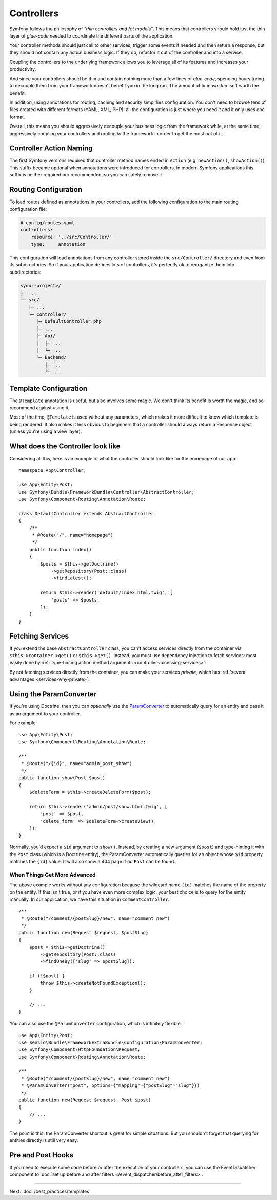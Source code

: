 Controllers
===========

Symfony follows the philosophy of *"thin controllers and fat models"*. This
means that controllers should hold just the thin layer of *glue-code*
needed to coordinate the different parts of the application.

Your controller methods should just call to other services, trigger some events
if needed and then return a response, but they should not contain any actual
business logic. If they do, refactor it out of the controller and into a service.

.. best-practice::

    Make your controller extend the ``AbstractController`` base controller
    provided by Symfony and use annotations to configure routing, caching and
    security whenever possible.

Coupling the controllers to the underlying framework allows you to leverage
all of its features and increases your productivity.

And since your controllers should be thin and contain nothing more than a
few lines of *glue-code*, spending hours trying to decouple them from your
framework doesn't benefit you in the long run. The amount of time *wasted*
isn't worth the benefit.

In addition, using annotations for routing, caching and security simplifies
configuration. You don't need to browse tens of files created with different
formats (YAML, XML, PHP): all the configuration is just where you need it
and it only uses one format.

Overall, this means you should aggressively decouple your business logic
from the framework while, at the same time, aggressively coupling your controllers
and routing *to* the framework in order to get the most out of it.

Controller Action Naming
------------------------

.. best-practice::

    Don't add the ``Action`` suffix to the methods of the controller actions.

The first Symfony versions required that controller method names ended in
``Action`` (e.g. ``newAction()``, ``showAction()``). This suffix became optional
when annotations were introduced for controllers. In modern Symfony applications
this suffix is neither required nor recommended, so you can safely remove it.

Routing Configuration
---------------------

To load routes defined as annotations in your controllers, add the following
configuration to the main routing configuration file:

.. code-block:: yaml

    # config/routes.yaml
    controllers:
        resource: '../src/Controller/'
        type:     annotation

This configuration will load annotations from any controller stored inside the
``src/Controller/`` directory and even from its subdirectories. So if your application
defines lots of controllers, it's perfectly ok to reorganize them into subdirectories:

.. code-block:: text

    <your-project>/
    ├─ ...
    └─ src/
       ├─ ...
       └─ Controller/
          ├─ DefaultController.php
          ├─ ...
          ├─ Api/
          │  ├─ ...
          │  └─ ...
          └─ Backend/
             ├─ ...
             └─ ...

Template Configuration
----------------------

.. best-practice::

    Don't use the ``@Template`` annotation to configure the template used by
    the controller.

The ``@Template`` annotation is useful, but also involves some magic. We
don't think its benefit is worth the magic, and so recommend against using
it.

Most of the time, ``@Template`` is used without any parameters, which makes
it more difficult to know which template is being rendered. It also makes
it less obvious to beginners that a controller should always return a Response
object (unless you're using a view layer).

What does the Controller look like
----------------------------------

Considering all this, here is an example of what the controller should look like
for the homepage of our app::

    namespace App\Controller;

    use App\Entity\Post;
    use Symfony\Bundle\FrameworkBundle\Controller\AbstractController;
    use Symfony\Component\Routing\Annotation\Route;

    class DefaultController extends AbstractController
    {
        /**
         * @Route("/", name="homepage")
         */
        public function index()
        {
            $posts = $this->getDoctrine()
                ->getRepository(Post::class)
                ->findLatest();

            return $this->render('default/index.html.twig', [
                'posts' => $posts,
            ]);
        }
    }

Fetching Services
-----------------

If you extend the base ``AbstractController`` class, you can't access services
directly from the container via ``$this->container->get()`` or ``$this->get()``.
Instead, you must use dependency injection to fetch services: most easily done by
:ref:`type-hinting action method arguments <controller-accessing-services>`:

.. best-practice::

    Don't use ``$this->get()`` or ``$this->container->get()`` to fetch services
    from the container. Instead, use dependency injection.

By not fetching services directly from the container, you can make your services
*private*, which has :ref:`several advantages <services-why-private>`.

.. _best-practices-paramconverter:

Using the ParamConverter
------------------------

If you're using Doctrine, then you can *optionally* use the `ParamConverter`_
to automatically query for an entity and pass it as an argument to your controller.

.. best-practice::

    Use the ParamConverter trick to automatically query for Doctrine entities
    when it's simple and convenient.

For example::

    use App\Entity\Post;
    use Symfony\Component\Routing\Annotation\Route;

    /**
     * @Route("/{id}", name="admin_post_show")
     */
    public function show(Post $post)
    {
        $deleteForm = $this->createDeleteForm($post);

        return $this->render('admin/post/show.html.twig', [
            'post' => $post,
            'delete_form' => $deleteForm->createView(),
        ]);
    }

Normally, you'd expect a ``$id`` argument to ``show()``. Instead, by creating a
new argument (``$post``) and type-hinting it with the ``Post`` class (which is a
Doctrine entity), the ParamConverter automatically queries for an object whose
``$id`` property matches the ``{id}`` value. It will also show a 404 page if no
``Post`` can be found.

When Things Get More Advanced
~~~~~~~~~~~~~~~~~~~~~~~~~~~~~

The above example works without any configuration because the wildcard name
``{id}`` matches the name of the property on the entity. If this isn't true, or
if you have even more complex logic, your best choice is to query for
the entity manually. In our application, we have this situation in
``CommentController``::

    /**
     * @Route("/comment/{postSlug}/new", name="comment_new")
     */
    public function new(Request $request, $postSlug)
    {
        $post = $this->getDoctrine()
            ->getRepository(Post::class)
            ->findOneBy(['slug' => $postSlug]);

        if (!$post) {
            throw $this->createNotFoundException();
        }

        // ...
    }

You can also use the ``@ParamConverter`` configuration, which is infinitely
flexible::

    use App\Entity\Post;
    use Sensio\Bundle\FrameworkExtraBundle\Configuration\ParamConverter;
    use Symfony\Component\HttpFoundation\Request;
    use Symfony\Component\Routing\Annotation\Route;

    /**
     * @Route("/comment/{postSlug}/new", name="comment_new")
     * @ParamConverter("post", options={"mapping"={"postSlug"="slug"}})
     */
    public function new(Request $request, Post $post)
    {
        // ...
    }

The point is this: the ParamConverter shortcut is great for simple situations.
But you shouldn't forget that querying for entities directly is still very
easy.

Pre and Post Hooks
------------------

If you need to execute some code before or after the execution of your controllers,
you can use the EventDispatcher component to
:doc:`set up before and after filters </event_dispatcher/before_after_filters>`.

----

Next: :doc:`/best_practices/templates`

.. _`ParamConverter`: https://symfony.com/doc/current/bundles/SensioFrameworkExtraBundle/annotations/converters.html
